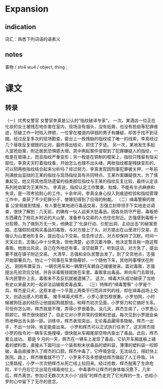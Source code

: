 * Expansion

** indication

词汇：熟悉下列词语的语素义

** notes

事物 / shi4 wu4 / object, thing ;

* 课文
** 转录
（一）优秀女警官
女警官李真是公认的“指纹破译专家”。
一次，某酒店一位正在化妆的女士被残忍地杀害在室内，现场没有烟头，没有纸屑，也没有抢劫等犯罪痕迹，侦破工作一时陷入停顿，一位曾在楼道内徘徊的男子有嫌疑，却苦于找不到证据。经过反复多次的现场勘查，窗台上一枚残缺的指绞成了唯一的线索，李真经过几个昼夜反复细致的比对，最终得出结论，抓住了歹徒。
另一次，某地发生多起入室抢劫案，附近居民恐惧感大增。其中两起案件提取到了犯罪嫌疑人的指纹，一枚是在玻璃上，而且指纹严重变形；另一枚是在铜制的框架上，指纹只残留有指尖部位。李真天天盯着指纹看，开始怎么也理不出头绪，两枚指纹都是残缺变形的，可以把两枚指纹结合起来分析吗？经过努力，李真发现因刑事犯罪被关押，一年前刑满放出监狱的王某的指纹与现场指纹具有共同特点，王某作案嫌疑很大。为了慎重起见，她又将其他现场遗留的指类部位指纹与王某的指纹反复比较，最终认定该系列抢劫案为王某所为。
李真说，指绞认定工作繁重、枯燥，不能有半点麻痹和失误，是一项考验耐心的工作。十余年间，李真全身心投入到痕迹检验和指绞管理工作中，查获了不少犯罪分子，使罪犯得到了应得的制裁。
（二）缉毒警察的故事
公安局接到情报，有人要在某地进行毒品交易，志强立刻带领手下实地走访调查，很快了解到：几天前，的确有一伙人运来大批毒品。因各处防守严密，毒贩把东西藏在了桃花乡附近的大山里，准备参与交易的人也住在附近。志强感到毒贩十分狡猾，为了做到万无一失，他确定了“化装行动、引蛇出洞、主动出击”的破案思路。志强假扮成购买毒品的毒贩，与对方接上了头。对方提出在山里进行交易，志强认为山里地形复杂，提出在山下交易。信息传过去，对方却保持了沉默。时间一天天过去，志强心中十分焦急，但他清楚，必须沉着冷静，他决定暂且拖一拖这帮毒贩。他放出风说，自己在外地还有事，没贷就算了。听到这话，对方急了，提出要不就在镇子附近交易。
大清早，志强和全队民警出发了。到了交货地点，志强开始部署兵力。他让一个同事在车里隐蔽好，一个随他下车，其他同事埋伏在附近。
刚刚布置妥当，一辆农用车和一辆摩托车朝自己缓缓驶来。面对毒贩，志强提出先验货后交钱，并告诉毒贩钱就放在车里。毒贩拿出毒品，奔向车门去取钱，车内民警扑上去，毒贩来不及反抗就被逮捕了。
这次，缉毒大队成功破获了当地有史以来最大的一起非法运输贩卖毒品案。
（三）特殊的“缉毒警察”
小罗是个兵，辉杰是只犬，这原本是一个平面上两条平行而非并列的线，却在缉毒战场上交叉，创造出感人的故事。
接手缉毒犬辉杰，小罗心里包袱很重。小罗怕狗，小时候被狗狂追的经历让他提起狗就胆怯。和辉杰初次见面，小罗努力和它搞好关系，可任你怎么哄，辉杰就是不理，弄得小罗很着急。没几天，辉杰生病了，小罗悉心照顾它。辉杰很快就好了，自此它对小罗非常的信赖和忠诚，每次见到小罗就会亲热地伸出舌头舔一舔。训练中，辉杰表现突出，无论毒品藏得多隐秘，辉杰一出手，不出一分钟，肯定能查出来。
小罗和辉杰可以正式执行任务了。这天辉杰按小罗的指令对一辆车实施搜嗅，很快就从车厢尾部空隙内查出了毒品。此后，辉杰累立战功。
那是 9 月的一天，辉杰在一辆车上发现了毒品，它扒开车厢底板上铺着的塑料垫，直接从下面叼出一个装有粉末状毒品的塑料袋，薄薄的塑料袋一咬即破，毒品直接渗入了辉杰的口腔。辉杰中毒了，它呼吸急促，无法站立，得赶快上医院。路上，辉杰眼看就不行了，小罗来不及多想便给辉杰做起了人工呼吸。14 公里路程，小罗一次次把辉杰从死亡线上拉回来。经过抢救，辉杰脱离了生命危险，半个月后它又出现在缉毒岗位上。
中毒事件让辉杰的身体每况愈下，几年后，辉杰离世。参加过无数次大大小小“战役”的辉杰走完了它光辉的一生，也给小罗的心中留下了无尽的思念。
